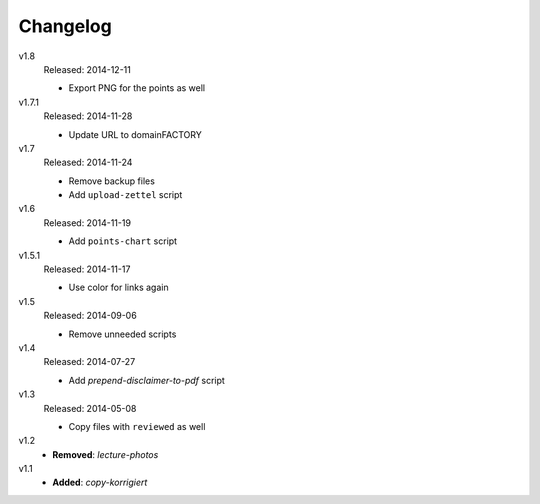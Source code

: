 ..  Copyright © 2013-2014 Martin Ueding <dev@martin-ueding.de>

#########
Changelog
#########

v1.8
    Released: 2014-12-11

    - Export PNG for the points as well

v1.7.1
    Released: 2014-11-28

    - Update URL to domainFACTORY

v1.7
    Released: 2014-11-24

    - Remove backup files
    - Add ``upload-zettel`` script

v1.6
    Released: 2014-11-19

    - Add ``points-chart`` script

v1.5.1
    Released: 2014-11-17

    - Use color for links again

v1.5
    Released: 2014-09-06

    - Remove unneeded scripts

v1.4
    Released: 2014-07-27

    - Add *prepend-disclaimer-to-pdf* script

v1.3
    Released: 2014-05-08

    - Copy files with ``reviewed`` as well

v1.2
    - **Removed**: *lecture-photos*

v1.1
    - **Added**: *copy-korrigiert*

